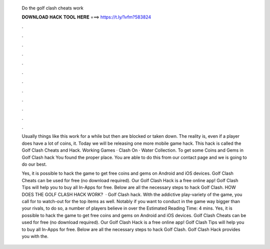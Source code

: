   Do the golf clash cheats work
  
  
  
  𝐃𝐎𝐖𝐍𝐋𝐎𝐀𝐃 𝐇𝐀𝐂𝐊 𝐓𝐎𝐎𝐋 𝐇𝐄𝐑𝐄 ===> https://t.ly/1vfm?583824
  
  
  
  .
  
  
  
  .
  
  
  
  .
  
  
  
  .
  
  
  
  .
  
  
  
  .
  
  
  
  .
  
  
  
  .
  
  
  
  .
  
  
  
  .
  
  
  
  .
  
  
  
  .
  
  Usually things like this work for a while but then are blocked or taken down. The reality is, even if a player does have a lot of coins, it. Today we will be releasing one more mobile game hack. This hack is called the Golf Clash Cheats and Hack. Working Games · Clash On · Water Collection. To get some Coins and Gems in Golf Clash hack You found the proper place. You are able to do this from our contact page and we is going to do our best.
  
  Yes, it is possible to hack the game to get free coins and gems on Android and iOS devices. Golf Clash Cheats can be used for free (no download required). Our Golf Clash Hack is a free online app! Golf Clash Tips will help you to buy all In-Apps for free. Below are all the necessary steps to hack Golf Clash. HOW DOES THE GOLF CLASH HACK WORK?  · Golf Clash hack. With the addictive play-variety of the game, you call for to watch-out for the top items as well. Notably if you want to conduct in the game way bigger than your rivals, to do so, a number of players believe in over the Estimated Reading Time: 4 mins. Yes, it is possible to hack the game to get free coins and gems on Android and iOS devices. Golf Clash Cheats can be used for free (no download required). Our Golf Clash Hack is a free online app! Golf Clash Tips will help you to buy all In-Apps for free. Below are all the necessary steps to hack Golf Clash. Golf Clash Hack provides you with the.
